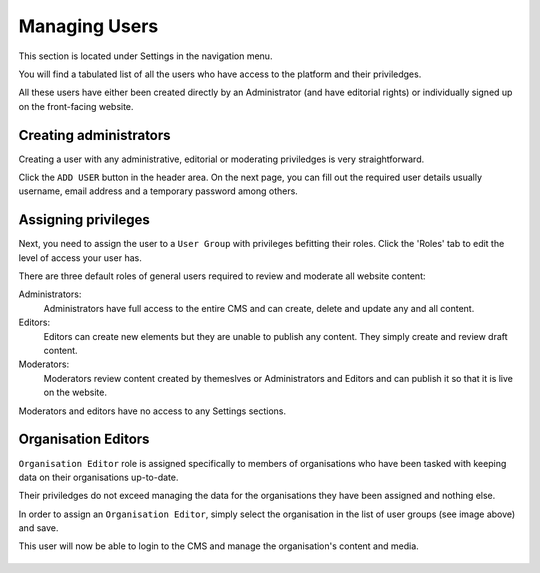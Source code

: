.. title:: Managing Users

========================================
Managing Users
========================================

This section is located under Settings in the navigation menu. 

You will find a tabulated list of all the users who have access to the platform and their priviledges. 

All these users have either been created directly by an Administrator (and have editorial rights) or individually signed up on the front-facing website.

.. figure:: _static/user-area.png
    :alt: User index page
    :width: 800

Creating administrators
============================

Creating a user with any administrative, editorial or moderating priviledges is very straightforward.

Click the ``ADD USER`` button in the header area. On the next page, you can fill out the required user details
usually username, email address and a temporary password among others. 

.. figure:: _static/create-user.png
    :alt: create user
    :width: 800

Assigning privileges
================================

Next, you need to assign the user to a ``User Group`` with privileges befitting their roles. Click the 'Roles' tab to edit the level of access your user has. 

There are three default roles of general users required to review and moderate all website content:

Administrators:
    Administrators have full access to the entire CMS and can create, delete and update any and all content.

Editors:
    Editors can create new elements but they are unable to publish any content. They simply create and review draft content.

Moderators:
    Moderators review content created by themeslves or Administrators and Editors and can publish it so that it is live on the website. 


Moderators and editors have no access to any Settings sections. 

Organisation Editors
================================

``Organisation Editor`` role is assigned specifically to members of organisations who have been tasked with keeping data on their organisations up-to-date.

Their priviledges do not exceed managing the data for the organisations they have been assigned and nothing else. 


In order to assign an ``Organisation Editor``, simply select the organisation in the list of user groups (see image above) and save.

This user will now be able to login to the CMS and manage the organisation's content and media.

.. figure:: _static/user-roles.png
    :alt: User roles section
    :width: 800